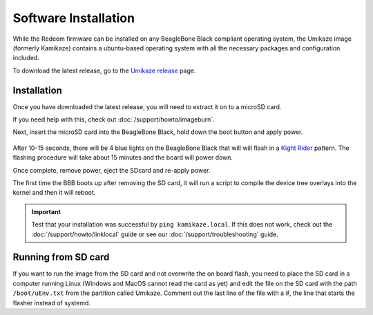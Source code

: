 Software Installation
=====================

.. role:: todo

While the Redeem firmware can be installed on any BeagleBone Black compliant operating
system, the Umikaze image (formerly Kamikaze) contains a ubuntu-based operating
system with all the necessary packages and configuration included.

To download the latest release, go to the `Umikaze release`__ page.

__ https://github.com/intelligent-agent/Umikaze2/releases

Installation
------------

Once you have downloaded the latest release, you will need to extract it on to a microSD card.

If you need help with this, check out :doc:`/support/howto/imageburn`.

Next, insert the microSD card into the BeagleBone Black, hold down the boot button and apply power.

..  figure:: media/beaglebone_boot_diagram.png

After 10-15 seconds, there will be 4 blue lights on the BeagleBone Black that will
will flash in a `Kight Rider`__ pattern. The flashing procedure will take about
15 minutes and the board will power down.

__ https://giphy.com/gifs/80s-nbc-knight-rider-Bo2WsocASVBm0

Once complete, remove power, eject the SDcard and re-apply power.

The first time the BBB boots up after removing the SD card, it will run a script to
compile the device tree overlays into the kernel and then it will reboot.

..  important::

    Test that your installation was successful by ``ping kamikaze.local``.
    If this does not work, check out the :doc:`/support/howto/linklocal` guide or
    see our :doc:`/support/troubleshooting` guide.

Running from SD card
--------------------

If you want to run the image from the SD card and not overwrite the on
board flash, you need to place the SD card in a computer running Linux
(Windows and MacOS cannot read the card as yet) and edit the file on the
SD card with the path ``/boot/uEnv.txt`` from the partition called Umikaze.
Comment out the last line of the file with a #, the line that starts the
flasher instead of systemd.

